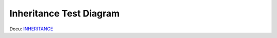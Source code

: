 Inheritance Test Diagram
========================
Docu: INHERITANCE_

.. _INHERITANCE: https://www.sphinx-doc.org/en/master/usage/extensions/inheritance.html

.. inheritance-diagram:: fortilib.base.FortigateNamedObject
    :top-classes: fortilib.base.FortigateObject
